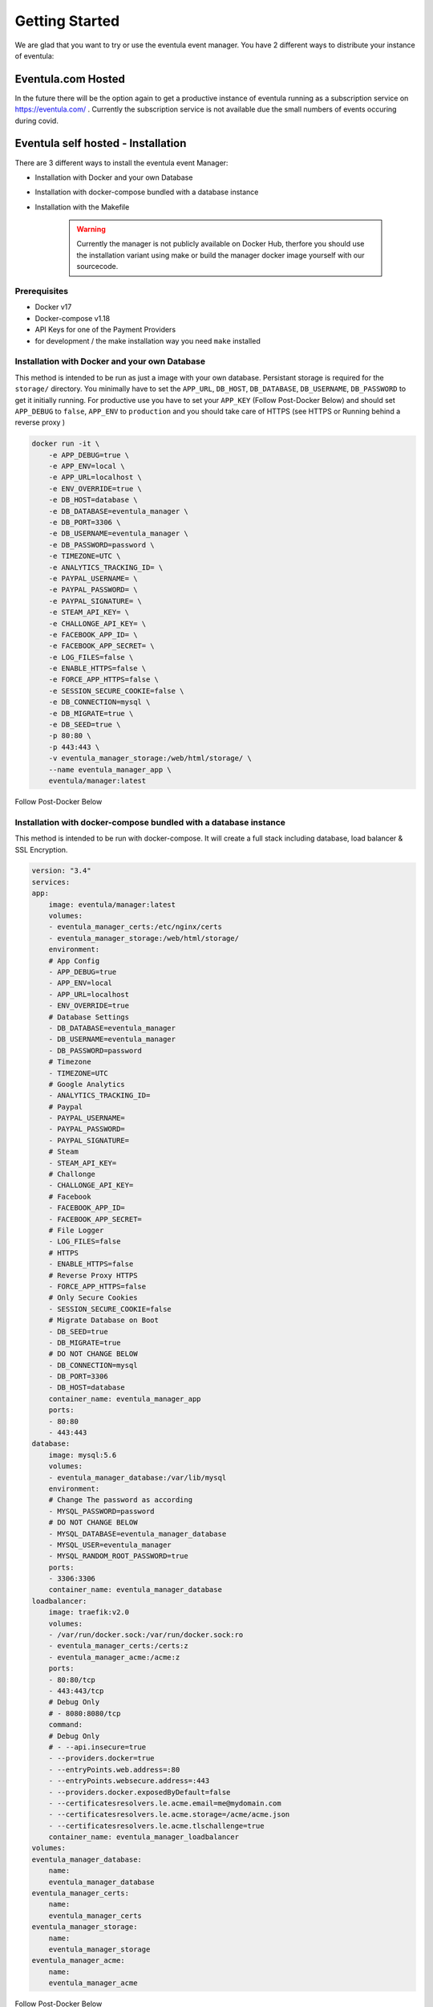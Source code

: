 
Getting Started
==================================================
We are glad that you want to try or use the eventula event manager.
You have 2 different ways to distribute your instance of eventula:

Eventula.com Hosted
--------------------
In the future there will be the option again to get a productive instance of eventula running as a subscription service on https://eventula.com/ .
Currently the subscription service is not available due the small numbers of events occuring during covid.


Eventula self hosted - Installation
------------------------------------

There are 3 different ways to install the eventula event Manager:

- Installation with Docker and your own Database
- Installation with docker-compose bundled with a database instance
- Installation with the Makefile



    .. warning::

        Currently the manager is not publicly available on Docker Hub, therfore you should use the installation variant using make or build the manager docker image yourself with our sourcecode.

Prerequisites
..............

- Docker v17
- Docker-compose v1.18
- API Keys for one of the Payment Providers
- for development / the make installation way you need ``make`` installed


Installation with Docker and your own Database
................................................

This method is intended to be run as just a image with your own database. Persistant storage is required for the ``storage/`` directory.
You minimally have to set the ``APP_URL``, ``DB_HOST``, ``DB_DATABASE``, ``DB_USERNAME``, ``DB_PASSWORD`` to get it initially running.
For productive use you have to set your ``APP_KEY`` (Follow Post-Docker Below) and should set ``APP_DEBUG`` to ``false``, ``APP_ENV`` to ``production`` and you should take care of HTTPS (see HTTPS or Running behind a reverse proxy
) 


.. code-block:: bash

    docker run -it \
        -e APP_DEBUG=true \
        -e APP_ENV=local \
        -e APP_URL=localhost \
        -e ENV_OVERRIDE=true \
        -e DB_HOST=database \
        -e DB_DATABASE=eventula_manager \
        -e DB_PORT=3306 \
        -e DB_USERNAME=eventula_manager \
        -e DB_PASSWORD=password \
        -e TIMEZONE=UTC \
        -e ANALYTICS_TRACKING_ID= \
        -e PAYPAL_USERNAME= \
        -e PAYPAL_PASSWORD= \
        -e PAYPAL_SIGNATURE= \
        -e STEAM_API_KEY= \
        -e CHALLONGE_API_KEY= \
        -e FACEBOOK_APP_ID= \
        -e FACEBOOK_APP_SECRET= \
        -e LOG_FILES=false \
        -e ENABLE_HTTPS=false \
        -e FORCE_APP_HTTPS=false \
        -e SESSION_SECURE_COOKIE=false \
        -e DB_CONNECTION=mysql \
        -e DB_MIGRATE=true \
        -e DB_SEED=true \
        -p 80:80 \
        -p 443:443 \
        -v eventula_manager_storage:/web/html/storage/ \
        --name eventula_manager_app \
        eventula/manager:latest



Follow Post-Docker Below



Installation with docker-compose bundled with a database instance
..................................................................

This method is intended to be run with docker-compose. It will create a full stack including database, load balancer & SSL Encryption.

.. code-block:: yaml

    version: "3.4"
    services:
    app:
        image: eventula/manager:latest
        volumes:
        - eventula_manager_certs:/etc/nginx/certs
        - eventula_manager_storage:/web/html/storage/
        environment:
        # App Config
        - APP_DEBUG=true
        - APP_ENV=local
        - APP_URL=localhost
        - ENV_OVERRIDE=true
        # Database Settings
        - DB_DATABASE=eventula_manager
        - DB_USERNAME=eventula_manager
        - DB_PASSWORD=password
        # Timezone
        - TIMEZONE=UTC
        # Google Analytics
        - ANALYTICS_TRACKING_ID=
        # Paypal
        - PAYPAL_USERNAME=
        - PAYPAL_PASSWORD=
        - PAYPAL_SIGNATURE=
        # Steam
        - STEAM_API_KEY=
        # Challonge
        - CHALLONGE_API_KEY=
        # Facebook
        - FACEBOOK_APP_ID=
        - FACEBOOK_APP_SECRET=
        # File Logger
        - LOG_FILES=false
        # HTTPS
        - ENABLE_HTTPS=false
        # Reverse Proxy HTTPS
        - FORCE_APP_HTTPS=false
        # Only Secure Cookies
        - SESSION_SECURE_COOKIE=false
        # Migrate Database on Boot
        - DB_SEED=true
        - DB_MIGRATE=true
        # DO NOT CHANGE BELOW
        - DB_CONNECTION=mysql
        - DB_PORT=3306
        - DB_HOST=database
        container_name: eventula_manager_app
        ports:
        - 80:80
        - 443:443
    database:
        image: mysql:5.6
        volumes:
        - eventula_manager_database:/var/lib/mysql
        environment:
        # Change The password as according
        - MYSQL_PASSWORD=password
        # DO NOT CHANGE BELOW
        - MYSQL_DATABASE=eventula_manager_database
        - MYSQL_USER=eventula_manager
        - MYSQL_RANDOM_ROOT_PASSWORD=true
        ports:
        - 3306:3306
        container_name: eventula_manager_database
    loadbalancer:
        image: traefik:v2.0
        volumes:
        - /var/run/docker.sock:/var/run/docker.sock:ro
        - eventula_manager_certs:/certs:z
        - eventula_manager_acme:/acme:z
        ports:
        - 80:80/tcp
        - 443:443/tcp
        # Debug Only
        # - 8080:8080/tcp
        command:
        # Debug Only
        # - --api.insecure=true
        - --providers.docker=true
        - --entryPoints.web.address=:80
        - --entryPoints.websecure.address=:443
        - --providers.docker.exposedByDefault=false
        - --certificatesresolvers.le.acme.email=me@mydomain.com
        - --certificatesresolvers.le.acme.storage=/acme/acme.json
        - --certificatesresolvers.le.acme.tlschallenge=true
        container_name: eventula_manager_loadbalancer
    volumes:
    eventula_manager_database:
        name:
        eventula_manager_database
    eventula_manager_certs:
        name:
        eventula_manager_certs
    eventula_manager_storage:
        name:
        eventula_manager_storage
    eventula_manager_acme:
        name:
        eventula_manager_acme





Follow Post-Docker Below




Post-Docker
..............
When running for the first time you'll be a new ``APP_KEY`` will be generated. Keep this safe!. You'll need to add it to the env variables (EG ``-e APP_KEY=someRandomKey`` ) otherwise it will regenerate the ``APP_KEY`` on each reboot.

Once running and the database has migrated go to your app and you will be greated with the install page (see Installation page below for details)





Installation with the Makefile
...............................
This method is intended for development but can be used in production. It uses docker-compose to build the image and database from the source code instead of pulling them from docker hub. You need the whole source code for running this! If you plan to participate in the development of eventula, its worth checking out the Makefile. There are many useful commands implemented that you can use to make your life easier (see developer documentation).

1. Setup & Configuration
^^^^^^^^^^^^^^^^^^^^^^^^^

Run ``make env-file`` to create a ``.env`` file in the ``src``  directory. Then modify it as according to your preferences. KEEP THIS SAFE & SECURE! This file holds the credentials used within the app. If any would be hacker was to get hold of this file they have access to everything! 

2. Run
^^^^^^^^^^^^^^^^^^^^^^^^^
Run the stack detached. This is re attachable. 

``make``

Interactive
^^^^^^^^^^^^^^^^^^^^^^^^^
Run the stack in the foreground. Once exited the stack will stop.

``make interactive``

Migrate & Seed Database
^^^^^^^^^^^^^^^^^^^^^^^^^

Run Database migrations and populate.

``make database-migrate``
``make database-seed``

Stop
^^^^^^^^^^^^^^^^^^^^^^^^^

Stop the stack.

``make stop``



HTTPS
..................................................................

To enable HTTPS set ``ENABLE_HTTPS=true``. If you wish to use your own certs, copy them to ``resources/certs`` or mount in the certs to the ``/etc/nginx/certs`` directory on the container. 

Note: Only set HTTPS to true if you are doing SSL Termination within the app.

Caveats
^^^^^^^^^^^^^^^^^^^^^^^^^
- You must rename the certs to ```eventula_manager.crt``` and ```eventula_manager.key```.


Running behind a reverse proxy
..................................................................
If you want to run eventula with http and a reverse proxy in front which serves it to the web via https you have to enable set ``ENABLE_HTTPS=false`` and ``FORCE_APP_HTTPS=true`` in your env file / your docker-compose.yml . This will run the NGINX running eventula in http mode but it will force the https link schema for all the links in eventula.


Custom Timezone
..................................................................
If you have to run the Container for a different Timezone, you can specify it via ``TIMEZONE=Europe/Berlin`` in your env file / your docker-compose.yml . You have to set your specify a valid timezone name for Alpine linux.

Secret Managers
..................................................................
The Event Manager ships with a file reader for Env variables such as Passwords as API Keys for Secrets Managers such as Ranchers Secret Manager, EnvKey and Summon. To use it append ``_FILE`` to the Env variable and change the value to be the location of the secret file located on the container! It is recommended you mount a secrets directory into the container for example:

If we add the volume; ``resources/secrets/:/run/secrets`` and store our ``DB_PASSWORD`` in a file called ``DB_PASSWORD`` in ``resources/secrets/`` directory, we can set ``DB_PASSWORD_FILE=/run/secrets/DB_PASSWORD`` and the app will read the file and inject the password into the Environment Variable ``DB_PASSWORD``.

Caveats
^^^^^^^^^^^^^^^^^^^^^^^^^

- Only one entry per file
- File must only container value
- The file can be named anything, but it must be reflected in the ``_FILE`` env variable
- It will only work on the following Env Variables;

  - ``FACEBOOK_APP_ID``
  - ``FACEBOOK_APP_SECRET``
  - ``FACEBOOK_PIXEL_ID``
  - ``DB_DATABASE``
  - ``DB_USERNAME``
  - ``DB_PASSWORD``
  - ``MYSQL_DATABASE``
  - ``MYSQL_USER``
  - ``MYSQL_PASSWORD``
  - ``TIMEZONE``
  - ``ANALYTICS_TRACKING_ID``
  - ``PAYPAL_USERNAME``
  - ``PAYPAL_PASSWORD``
  - ``PAYPAL_SIGNATURE``
  - ``STEAM_API_KEY``
  - ``CHALLONGE_API_KEY``
  - ``APP_KEY``

Custom SCSS & Views
..................................................................
To load in custom SCSS (Sassy CSS) & Views (Blade) mount the following directories;

- ``path_to_scss:/web/html/resources/assets/sass``
- ``path_to_views:/web/html/resources/assets/views``

CSS must be in SCSS format.

To recompile CSS use the 'Recompile CSS' link located at http://localhost/admin/appearance (change localhost ofc with the URL of your eventula host)

You can also change base variables and ad your own in the appearance page (more in the settings documentation).


Installation Page
..................................................................
the last step before you can use the event manager is the installation page, it will pop up after the initial installation.

.. image:: ../images/Installation01.png
   :height: 1136px
   :width: 910px
   :scale: 50 %
   :alt: eventula installation page
   :align: center

You have to fill out all the input fields in Step 1 & Step 2 and at least the API credentials for one of the payment providers in Step 3 and finnaly click on Confirm to get redirected to your working Managers settings Page.
To get to your front page, klick on the page title at the top left. If you want to go back to the Admin area you can do this by opening the menue while clicking onto your username in the top right corner and the entry ``Admin``
If you want to know all about the settings, take a look into the settings documentation part. But you can follow step to step and we tell you if you have to take care of something in the settings part.

